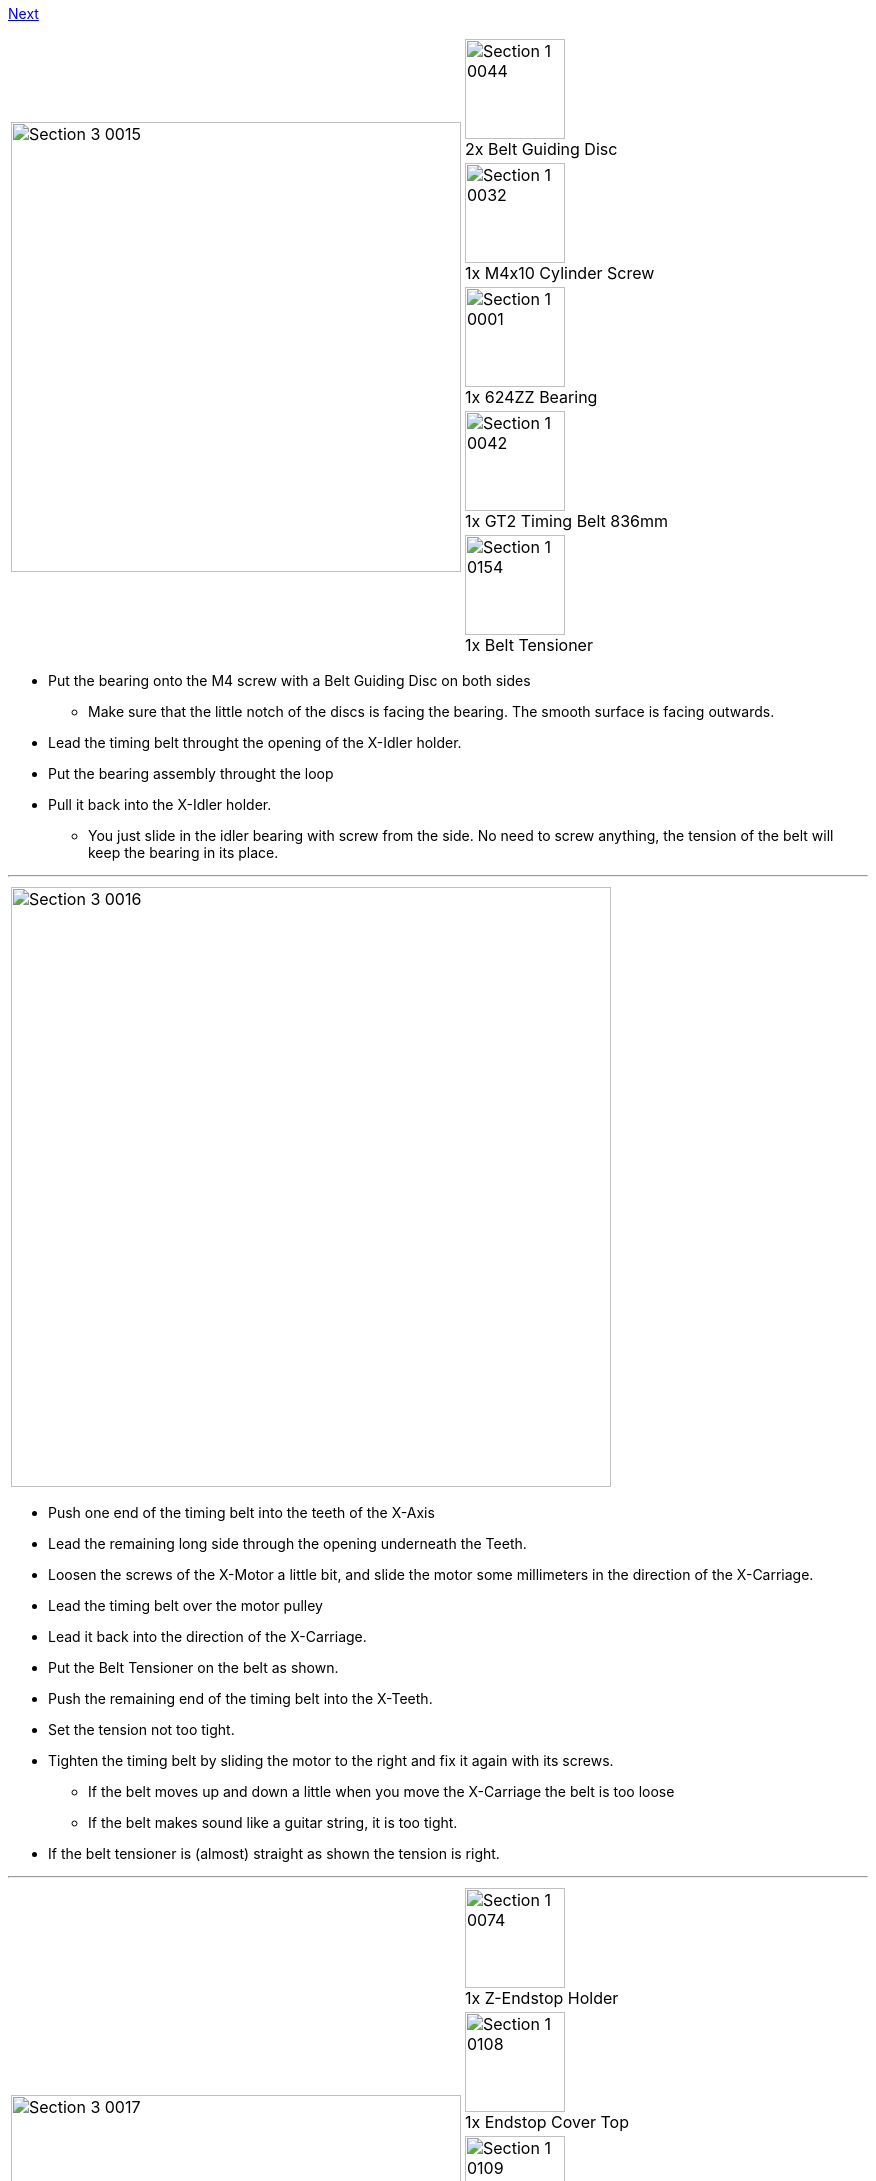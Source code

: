 https://github.com/open3dengineering/i3_Berlin/wiki/Section-3.4-Assembling-the-Extruder[Next]

|====
1.5+|image:media/Section_3_0015.png[width=450]|
image:media/Section_1_0044.png[width=100] +
2x Belt Guiding Disc
|
image:media/Section_1_0032.png[width=100] +
1x M4x10 Cylinder Screw
|
image:media/Section_1_0001.png[width=100] +
1x 624ZZ Bearing
|
image:media/Section_1_0042.png[width=100] +
1x GT2 Timing Belt 836mm
|
image:media/Section_1_0154.png[width=100] +
1x Belt Tensioner
|====

* Put the bearing onto the M4 screw with a Belt Guiding Disc on both sides
** Make sure that the little notch of the discs is facing the bearing. The smooth surface is facing outwards.
* Lead the timing belt throught the opening of the X-Idler holder.
* Put the bearing assembly throught the loop
* Pull it back into the X-Idler holder.
** You just slide in the idler bearing with screw from the side. No need to screw anything, the tension of the belt will keep the bearing in its place.

''''
<<<


|====
|image:media/Section_3_0016.png[width=600]
|====

* Push one end of the timing belt into the teeth of the X-Axis
* Lead the remaining long side through the opening underneath the Teeth.
* Loosen the screws of the X-Motor a little bit, and slide the motor some millimeters in the direction of the X-Carriage.
* Lead the timing belt over the motor pulley 
* Lead it back into the direction of the X-Carriage.
* Put the Belt Tensioner on the belt as shown.
* Push the remaining end of the timing belt into the X-Teeth. 
* Set the tension not too tight.
* Tighten the timing belt by sliding the motor to the right and fix it again with its screws. 
** If the belt moves up and down a little when you move the X-Carriage the belt is too loose
** If the belt makes sound like a guitar string, it is too tight.
* If the belt tensioner is (almost) straight as shown the tension is right.

''''
<<<

|====
1.7+|image:media/Section_3_0017.png[width=450]|
image:media/Section_1_0074.png[width=100] +
1x Z-Endstop Holder
|
image:media/Section_1_0108.png[width=100] +
1x Endstop Cover Top
|
image:media/Section_1_0109.png[width=100] +
1x Endstop Cover Rim
|
image:media/Section_1_0006.png[width=100] +
1x Hall-O Endstop
|
image:media/Section_1_0034.png[width=100] +
2x Torx 3x10 Screw
|
image:media/Section_1_0028.png[width=100] +
2x M3x10 Screw
|
image:media/Section_1_0027.png[width=100] +
2x M3 Washer

|====

* Mount the end-stop and with its cover onto the Z-Endstop holder with the Torx screws.
** Be carefull to not tighten the screws too much.
* Mount the Z-Endstop assembly onto the backside of the aluminium frame in the most upper position. 
* Mount the Z-Endstop in the upper position as shown below. 

|====
|image:media/Section_3_0018.png[width=600]
|====

''''
<<<

|====
1.1+|image:media/Section_3_0019.png[width=450]|
image:media/Section_1_0165.png[width=100] +
1x Rubber Strip
|====

* Put the rubber strip to the bottom of the XZ-Frame with some drips of super glue.


https://github.com/open3dengineering/i3_Berlin/wiki/Section-3.4-Assembling-the-Extruder[Next]